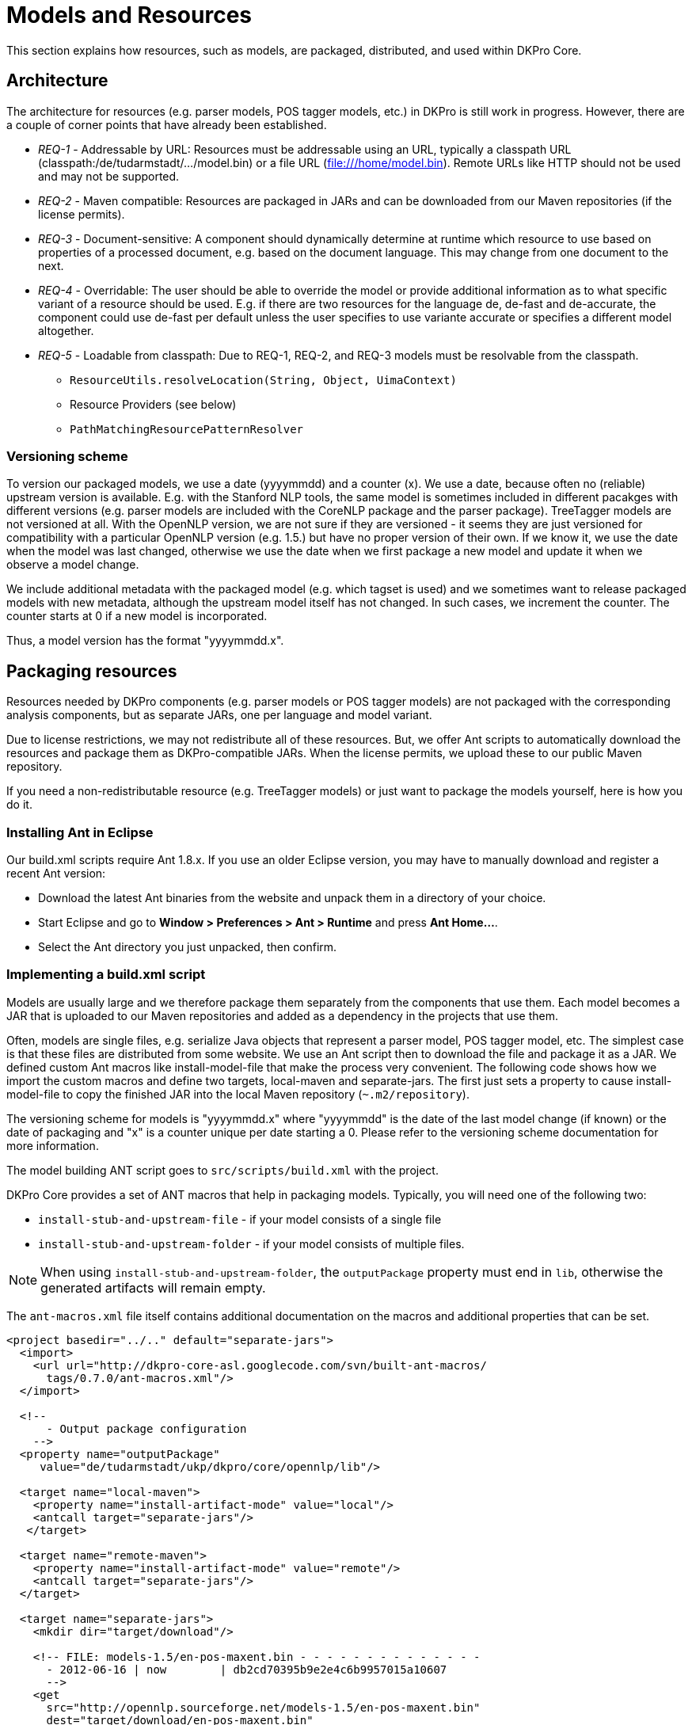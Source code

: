 // Copyright 2013
// Ubiquitous Knowledge Processing (UKP) Lab
// Technische Universität Darmstadt
// 
// Licensed under the Apache License, Version 2.0 (the "License");
// you may not use this file except in compliance with the License.
// You may obtain a copy of the License at
// 
// http://www.apache.org/licenses/LICENSE-2.0
// 
// Unless required by applicable law or agreed to in writing, software
// distributed under the License is distributed on an "AS IS" BASIS,
// WITHOUT WARRANTIES OR CONDITIONS OF ANY KIND, either express or implied.
// See the License for the specific language governing permissions and
// limitations under the License.

[[sect_models]]
= Models and Resources

This section explains how resources, such as models, are packaged, distributed, and used
within DKPro Core. 



== Architecture

The architecture for resources (e.g. parser models, POS tagger models, etc.) in DKPro is
still work in progress. However, there are a couple of corner points that have already
been established.


* __REQ-1__ - Addressable by URL: Resources must be addressable
					using an URL, typically a classpath URL
						(classpath:/de/tudarmstadt/.../model.bin) or a file URL
						(file:///home/model.bin). Remote URLs like HTTP should not be
					used and may not be supported.


* __REQ-2__ - Maven compatible: Resources are packaged in JARs
					and can be downloaded from our Maven repositories (if the license permits).
				


* __REQ-3__ - Document-sensitive: A component should
					dynamically determine at runtime which resource to use based on properties of a
					processed document, e.g. based on the document language. This may change from
					one document to the next.


* __REQ-4__ - Overridable: The user should be able to override
					the model or provide additional information as to what specific variant of a
					resource should be used. E.g. if there are two resources for the language de,
						++de-fast++ and ++de-accurate++, the component
					could use ++de-fast++ per default unless the user specifies to
					use variante accurate or specifies a different model altogether. 


* __REQ-5__ - Loadable from classpath: Due to REQ-1, REQ-2, and
					REQ-3 models must be resolvable from the classpath. 
** `ResourceUtils.resolveLocation(String, Object, UimaContext)`
** Resource Providers (see below) 
** `PathMatchingResourcePatternResolver`



=== Versioning scheme

To version our packaged models, we use a date (yyyymmdd) and a counter (x). We use a date,
because often no (reliable) upstream version is available. E.g. with the Stanford
NLP tools, the same model is sometimes included in different pacakges with different
versions (e.g. parser models are included with the CoreNLP package and the parser
package). TreeTagger models are not versioned at all. With the OpenNLP version, we
are not sure if they are versioned - it seems they are just versioned for
compatibility with a particular OpenNLP version (e.g. 1.5.) but have no proper
version of their own. If we know it, we use the date when the model was last
changed, otherwise we use the date when we first package a new model and update it
when we observe a model change.

We include additional metadata with the packaged model (e.g. which tagset is used)
and we sometimes want to release packaged models with new metadata, although the
upstream model itself has not changed. In such cases, we increment the counter. The
counter starts at 0 if a new model is incorporated.

Thus, a model version has the format "yyyymmdd.x".



== Packaging resources

Resources needed by DKPro components (e.g. parser models or POS tagger models) are not
packaged with the corresponding analysis components, but as separate JARs, one per
language and model variant. 

Due to license restrictions, we may not redistribute all of these resources. But, we
offer Ant scripts to automatically download the resources and package them as
DKPro-compatible JARs. When the license permits, we upload these to our public Maven
repository. 

If you need a non-redistributable resource (e.g. TreeTagger models) or just want to
package the models yourself, here is how you do it.



=== Installing Ant in Eclipse

Our build.xml scripts require Ant 1.8.x. If you use an older Eclipse version, you may have
to manually download and register a recent Ant version: 


* Download the latest Ant binaries from the website and unpack them in a directory of your choice.
* Start Eclipse and go to *Window > Preferences > Ant > Runtime* and press *Ant Home...*.
* Select the Ant directory you just unpacked, then confirm.



=== Implementing a build.xml script

Models are usually large and we therefore package them separately from the components that use them. 
Each model becomes a JAR that is uploaded to our Maven repositories and added as a dependency in the
projects that use them.

Often, models are single files, e.g. serialize Java objects that represent a
parser model, POS tagger model, etc. The simplest case is that these files are
distributed from some website. We use an Ant script then to download the file and
package it as a JAR. We defined custom Ant macros like install-model-file that make
the process very convenient. The following code shows how we import the custom
macros and define two targets, local-maven and separate-jars. The first just sets a
property to cause install-model-file to copy the finished JAR into the local Maven
repository (`~.m2/repository`). 

The versioning scheme for models is "yyyymmdd.x" where "yyyymmdd" is the date of
the last model change (if known) or the date of packaging and "x" is a counter
unique per date starting a 0. Please refer to the versioning scheme documentation
for more information. 

The model building ANT script goes to `src/scripts/build.xml` with the project.

DKPro Core provides a set of ANT macros that help in packaging models. Typically, you will need
one of the following two:

* `install-stub-and-upstream-file` - if your model consists of a single file
* `install-stub-and-upstream-folder` - if your model consists of multiple files.

NOTE: When using `install-stub-and-upstream-folder`, the `outputPackage` property must end in `lib`,
      otherwise the generated artifacts will remain empty.

The `ant-macros.xml` file itself contains additional documentation on the macros and additional
properties that can be set.

[source,xml]
----
<project basedir="../.." default="separate-jars">
  <import>
    <url url="http://dkpro-core-asl.googlecode.com/svn/built-ant-macros/
      tags/0.7.0/ant-macros.xml"/>
  </import>
        
  <!-- 
      - Output package configuration
    -->
  <property name="outputPackage" 
     value="de/tudarmstadt/ukp/dkpro/core/opennlp/lib"/>

  <target name="local-maven">
    <property name="install-artifact-mode" value="local"/>
    <antcall target="separate-jars"/>
   </target>

  <target name="remote-maven">
    <property name="install-artifact-mode" value="remote"/>
    <antcall target="separate-jars"/>
  </target>
        
  <target name="separate-jars">
    <mkdir dir="target/download"/>
        
    <!-- FILE: models-1.5/en-pos-maxent.bin - - - - - - - - - - - - - - 
      - 2012-06-16 | now        | db2cd70395b9e2e4c6b9957015a10607
      -->
    <get 
      src="http://opennlp.sourceforge.net/models-1.5/en-pos-maxent.bin"
      dest="target/download/en-pos-maxent.bin"
      skipexisting="true"/>
    <install-stub-and-upstream-file 
      file="target/download/en-pos-maxent.bin"
      md5="db2cd70395b9e2e4c6b9957015a10607"
      groupId="de.tudarmstadt.ukp.dkpro.core"
      artifactIdBase="de.tudarmstadt.ukp.dkpro.core.opennlp"
      upstreamVersion="20120616"
      metaDataVersion="1"
      tool="tagger"
      language="en" 
      variant="maxent" 
      extension="bin" >
        <metadata>
          <entry key="pos.tagset" value="ptb"/>
        </metadata>
    </install-model-file>
  </target>
</project>
----

The model file `en-pos-maxent.bin` is downloaded from the OpenNLP website and stored in a local 
cache directory	`target/download/tagger/da-pos-maxent.bin`. From there, 
`install-stub-and-upstream-file` picks it up and packages it as two JARs, 1) a JAR
containing the DKPro Core meta data and a POM referencing the second JAR, 2) a JAR
containing the actual model file(s). The JAR file names derive from the
artifactIdBase, tool, language, variant, upstreamVersion and metaDataVersion
parameters. These parameters along with the extension parameter are also used to
determine the package name and file name of the model in the JAR. They are
determined as follows (mind that dots in the artifactBase turn to slashes, e.g.
`de.tud` turns `de/tud`: 

.Pattern used to place a resource within a JAR
----
{artifactIdBase}/lib/{tool}-{language}-{variant}.{extension}
----

The following values are commonly used for __tool__: 

* `token` - tokenizer 
* `sentence` - sentence splitter 
* `lemmatizer` - lemmatizer 
* `tagger` - part-of-speech tagger 
* `morphtagger` - morphological analyzer 
* `ner` - named-entity recognizer
* `parser` - syntactic or dependency parser
* `coref` - coreference resolver

The values for *variant* are very tool-dependent. Typically,
the variant encodes parameters that were used during the creation of a model, e.g.
which machine learning algorithm was used, which parameters it had, and on which
data set is has been created. 

An md5 sum for the remote file must be specified to make sure we notice if the
remote file changes or if the download is corrupt. 

The metadata added for the models currently used to store tagset information,
which is used to drive the tag-to-DKPro-UIMA-type mapping. The following values are
commonly used as keys: 

* `pos.tagset` - part-of-speech tagset (ptb, ctb, stts, ...) 
* `dependency.tagset` - dependency relation labels, aka. syntactic functions (negra, ancora, ...) 
* `constituent.tagset` - constituent labels, aka. syntactic categories (ptb, negra, ...) 



=== Running the build.xml script

For those modules where we support packaging resources as JARs, we provide an Ant script
called `build.xml` which is located in the corresponding module
in the SVN. 

`build.xml` is a script that can be run with Apache Ant (version 1.8.x or higher) and requires an 
internet connection. 

You can find this script in the `src/scripts` folder of the module. 

Depending on the script, various build targets are supported. Three of them are
particularly important: *separate-jars*, *local-maven*, and *remote-maven*:

* *separate-jars* downloads all resource from the
  internet, validates them against MD5 checksums and packages them as
  DKPro-compatible JARs. The JARs are stored to the target folder. You can
  easily update them to an Artifactory Maven repository. Artifactory
  automatically recognizes their group ID, artifact ID and version. This
  may not work with other Maven repositories. 

* *local-maven* additionally installs the JARs into
  your the local Maven repository on your computer. It assumes the default
  location of the repository at `~/.m2/repository`. If
  you keep your repository in a different folder, specify it via the
  __alt.maven.repo.path__ system property.

* *remote-maven* additionally installs the JARS into
  a remote Maven repository. The repository to deploy to can be controlled
  via the system property alt.maven.repo.url. If the remote repo also
  requires authentication, use the system property
  *alt.maven.repo.id* to configure the credentials
  from the settings.xml that should be used. An alternative settings file
  can be configured using *alt.maven.settings*.

[NOTE]
====
This target requires that you have installed 
link:http://repo1.maven.org/maven2/org/apache/maven/maven-ant-tasks/2.1.3/maven-ant-tasks-2.1.3.jar[maven-ant-tasks-2.1.3.jar]
in `~/.ant/lib`.
====


It is recommended to open the `build.xml` file in
Eclipse, run the *local-maven* target, and then restart Eclipse.
Upon restart, Eclipse should automatically scan your local Maven repository. Thus,
the new resource JARs should be available in the search dialog when you add
dependencies in the POM editor. 



=== Example: how to package TreeTagger binaries and models

TreeTagger and its models cannot be re-distributed with DKPro Core, you need to download it
yourself. For your convenience, we included an Apache Ant script called
`build.xml` in the `src/scripts` folder of
the TreeTagger module. This script downloads the TreeTagger binaries and models and
packages them as artifacts, allowing you to simply add them as dependencies in Maven. 

To run the script, you need to have Ant 1.8.x installed and configured in Eclipse.
This is already the case with Eclipse 3.7.x. If you use an older Eclipse version,
please see the section below on installing Ant in Eclipse. 

Now to build the TreeTagger artifacts: 


* Locate the Ant build script (`build.xml`) in the scripts directory (`src/scripts`) of the
  `dkpro-core-treetagger-asl` module.		
* Right-click, choose *Run As > External Tools Configurations*. In the *Target* tab,
  select *local-maven*, *run*. 
* Read the license in the Ant console and - if you care - accept the license terms. 
* Wait for the build process to finish.
* Restart Eclipse 

To use the packaged TreeTagger resources, add them as Maven dependencies to your
project (or add them to the classpath if you do not use Maven). 

Note that in order to use TreeTagger you must have added at least the JAR with the
TreeTagger binaries and one JAR with the model for the language you want to work with.



== Updating a model

Whenever one existing model have a new release, it is good to update the build.xml changing the: 

* URL for retrieving the model (if it has changed) 
* The version from the model (the day when the model was created in the `yyyymmdd` format) 

After that, run the ant script with the *local-maven* target, add
the jars to your project classpath and check if the existing unit tests work for the up
to date model. If they do, then run the script again, this time with the
*remote-maven* target. Then, change the versions from the models
in the dependency management section from the project's pom file, commit those changes
and move these new models from staging into model repository on zoidberg. 



=== MD5 checksum check fails

Not all of the resources are properly versioned by their maintainers (in particular
TreeTagger binaries and models). We observed that resources changed from one day to
the next without any announcement or increase of the version number (if present at
all). Thus, we validate all resources against an MD5 checksum stored in the
`build.xml` file. This way, we can recognize if a remote
resource has been changed. When this happens, we add a note to the
`build.xml` file indicating, when we noticed the MD5 changed
and update the version of the corresponding resource.

Since we do not test the build.xml files every day, you may get an MD5 checksum
error when you try to package the resources yourself. If this happens, open the
`build.xml` file with a text editor, locate the MD5 checksum that fails, update it and
update the version of the corresponding resource. You can also tell us on the DKPro
Core User Group and we will update the `build.xml` file.

== Metadata

Typical metadata items for a model.

Almost all models should declare at least one tagset. We currently declare only the tagsets that
a model produces, not those that it consumes.

.Tagsets
[options="header"]
|====
|Entry|Description

| `constituent.tagset`
|

| `chunk.tagset`
|


| `dependency.tagset`
|


| `pos.tagset`
|

| `morph.tagset`
| 

|====

.Model properties
[options="header"]
|====
|Entry|Description
| `encoding`
| Deprecated, use `model.encoding` instead

| `model.encoding`
| The character encoding of the model. In particular relevant for native tools, e.g. TreeTagger,
Sfst, as we communicate with  as external processes them through pipes or files.

|====

The Dublin Core (DC) metadata items are not (yet) widely used throughout the models. This might
change in the future.

.Dublin Core metadata
[options="header"]
|====
|Entry|Description
| `DC.title`
| 

| `DC.creator`
| 

| `DC.identifier`
| 

| `DC.rights`
| 

|====

.Component-specific metadata
[options="header"]
|====
|Entry|Description
| `mstparser.param.order`
| Used by the MstParser component to indicate the type of model

| `flushSequence`
| Used by the TreeTagger components to mark the boundary between two documents.

| `pos.tagset.tagSplitPattern`
|

| `pos.tag.map.XXX`
| 

|====

=== Low-level tagset mapping

Some models require minimalistic tag mapping, e.g. because the tags in the model are upper-case, 
while the tagset normally uses lower-case tags - or because there is a typo in a tag, etc. 
For this reason, DKPro Core offers a  way of mapping tags directly in the model metadata provider
such that DKPro Core components do not see the original model tags, but the fixed mapped tags.

A tag mapping is defined as `<level>.tag.map.<originalTag>=<newTag>`. For example:

.Example tag mapping in properties file
----
pos.tag.map.nn=NN
----

.Example tag mapping in build.xml
----
<entry key="pos.tag.map.nn" value="NN"/>
----


NOTE: This functionality is successively added and may not be available for all types of models.

